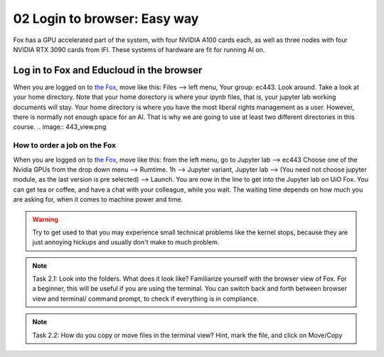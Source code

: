 .. _02_easy_login:
02 Login to browser: Easy way
=====================
.. index:: Fox, server, A100, GPU, hardware, NVIDIA

Fox has a GPU accelerated part of the system, with four NVIDIA A100 cards each, as well as three nodes with four NVIDIA RTX 3090 cards from IFI. These systems of hardware are fit for running AI on.

Log in to Fox and Educloud in the browser
-----------------------------------------
When you are logged on to `the Fox <https://oidc.fp.educloud.no/>`_, move like this: Files --> left menu, Your group: ec443. Look around. Take a look at your home directory. Note that your home dorectory is where your ipynb files, that is, your jupyter lab working documents will stay. Your home directory is where you have the most liberal rights management as a user. However, there is normally not enough space for an AI. That is why we are going to use at least two different directories in this course.
.. image:: 443_view.png

How to order a job on the Fox
____________________________
When you are logged on to `the Fox <https://oidc.fp.educloud.no/>`_, move like this: from the left menu, go to Jupyter lab --> ec443 Choose one of the Nvidia GPUs from the drop down menu --> Rumtime. 1h --> Jupyter variant, Jupyter lab --> (You need not choose jupyter module, as the last version is pre selected) -->  Launch. You are now in the line to get into the Jupyter lab on UiO Fox. You can get tea or coffee, and have a chat with your colleague, while you wait. The waiting time depends on how much you are asking for, when it comes to machine power and time.

.. warning:: 

  Try to get used to that you may experience small technical problems like the kernel stops, because they are just annoying hickups and usually don't make to much problem.

.. image:: fox_skjermbilde.png

.. note::

  Task 2.1: Look into the folders. What does it look like? Familiarize yourself with the browser view of Fox. For a beginner, this will be useful if you are using the terminal. You can switch back and forth between browser view and terminal/ command prompt, to check if everything is in compliance.

.. note::

    Task 2.2: How do you copy or move files in the terminal view? Hint, mark the file, and click on Move/Copy
